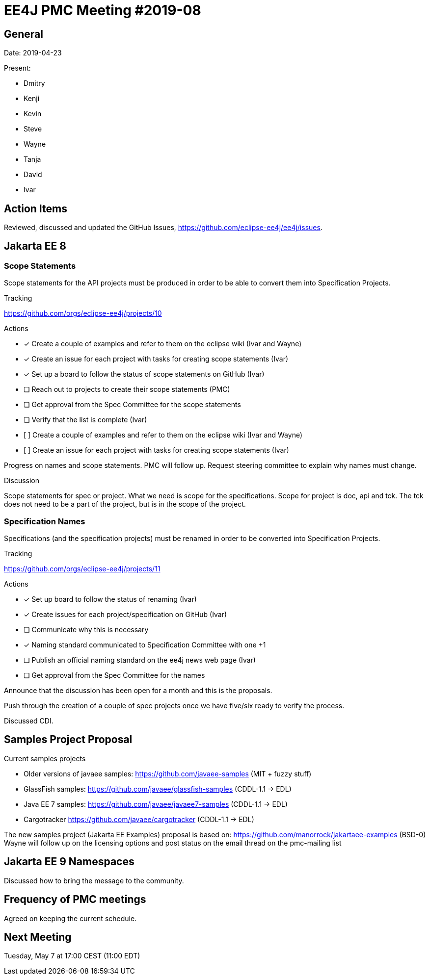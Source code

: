 = EE4J PMC Meeting #2019-08

== General

Date: 2019-04-23

Present:

* Dmitry
* Kenji
* Kevin
* Steve
* Wayne
* Tanja
* David
* Ivar

== Action Items

Reviewed, discussed and updated the GitHub Issues, https://github.com/eclipse-ee4j/ee4j/issues.

== Jakarta EE 8

=== Scope Statements

Scope statements for the API projects must be produced in order to be able to convert them into Specification Projects.

.Tracking
https://github.com/orgs/eclipse-ee4j/projects/10 

.Actions
* [x] Create a couple of examples and refer to them on the eclipse wiki (Ivar and Wayne)
* [x] Create an issue for each project with tasks for creating scope statements (Ivar)
* [x] Set up a board to follow the status of scope statements on GitHub (Ivar)
* [ ] Reach out to projects to create their scope statements  (PMC)
* [ ] Get approval from the Spec Committee for the scope statements
* [ ] Verify that the list is complete (Ivar)
* [ ] Create a couple of examples and refer to them on the eclipse wiki (Ivar and Wayne)
* [ ] Create an issue for each project with tasks for creating scope statements (Ivar)

Progress on names and scope statements.
PMC will follow up. 
Request steering committee to explain why names must change.

.Discussion
Scope statements for spec or project.
What we need is scope for the specifications.
Scope for project is doc, api and tck. The tck does not need to be a part of the project, but is in the scope of the project.

=== Specification Names
Specifications (and the specification projects) must be renamed in order to be converted into Specification Projects.

.Tracking
https://github.com/orgs/eclipse-ee4j/projects/11 

.Actions 
* [x] Set up board to follow the status of renaming (Ivar)
* [x] Create issues for each project/specification on GitHub (Ivar)
* [ ] Communicate why this is necessary
* [x] Naming standard communicated to Specification Committee with one +1
* [ ] Publish an official naming standard on the ee4j news web page (Ivar)
* [ ] Get approval from the Spec Committee for the names

Announce that the discussion has been open for a month and this is the proposals.

Push through the creation of a couple of spec projects once we have five/six ready to verify the process.

Discussed CDI.

== Samples Project Proposal

.Current samples projects
* Older versions of javaee samples: https://github.com/javaee-samples (MIT + fuzzy stuff)
* GlassFish samples: https://github.com/javaee/glassfish-samples (CDDL-1.1 -> EDL)
* Java EE 7 samples: https://github.com/javaee/javaee7-samples (CDDL-1.1 -> EDL)
* Cargotracker https://github.com/javaee/cargotracker (CDDL-1.1 -> EDL)

The new samples project (Jakarta EE Examples) proposal is based on:
https://github.com/manorrock/jakartaee-examples (BSD-0)
Wayne will follow up on the licensing options and post status on the email thread on the pmc-mailing list

== Jakarta EE 9 Namespaces

Discussed how to bring the message to the community.

== Frequency of PMC meetings

Agreed on keeping the current schedule.

== Next Meeting

Tuesday, May 7 at 17:00 CEST (11:00 EDT)

